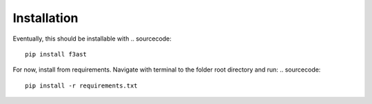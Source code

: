 Installation
====================

Eventually, this should be installable with
.. sourcecode::

    pip install f3ast

For now, install from requirements. Navigate with terminal to the folder root directory and run:
.. sourcecode::

    pip install -r requirements.txt